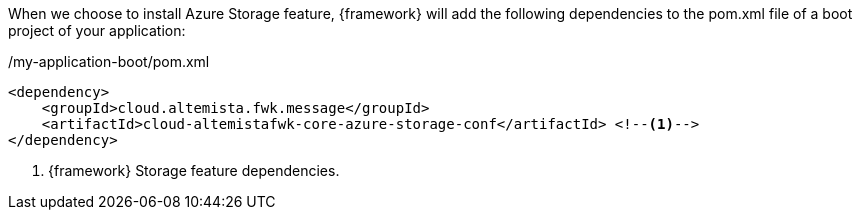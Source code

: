 
:fragment:

When we choose to install Azure Storage feature, {framework} will add the following dependencies to the pom.xml file of a boot project of your application:

[source,xml,options="nowrap"]
./my-application-boot/pom.xml
----
<dependency>
    <groupId>cloud.altemista.fwk.message</groupId>
    <artifactId>cloud-altemistafwk-core-azure-storage-conf</artifactId> <!--1-->
</dependency>
----
<1> {framework} Storage feature dependencies.

